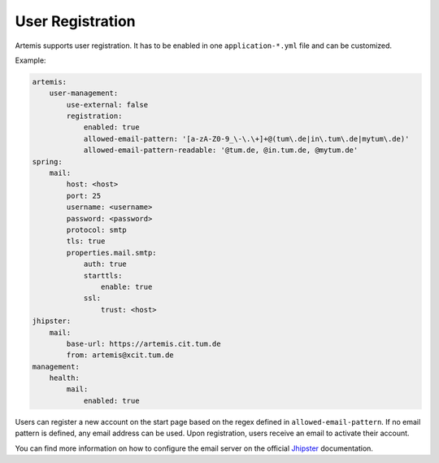 User Registration
=================

Artemis supports user registration. It has to be enabled in one ``application-*.yml`` file and can be customized.

Example:

.. code:: yaml

    artemis:
        user-management:
            use-external: false
            registration:
                enabled: true
                allowed-email-pattern: '[a-zA-Z0-9_\-\.\+]+@(tum\.de|in\.tum\.de|mytum\.de)'
                allowed-email-pattern-readable: '@tum.de, @in.tum.de, @mytum.de'
    spring:
        mail:
            host: <host>
            port: 25
            username: <username>
            password: <password>
            protocol: smtp
            tls: true
            properties.mail.smtp:
                auth: true
                starttls:
                    enable: true
                ssl:
                    trust: <host>
    jhipster:
        mail:
            base-url: https://artemis.cit.tum.de
            from: artemis@xcit.tum.de
    management:
        health:
            mail:
                enabled: true

Users can register a new account on the start page based on the regex defined in ``allowed-email-pattern``.
If no email pattern is defined, any email address can be used.
Upon registration, users receive an email to activate their account.

You can find more information on how to configure the email server on the official
`Jhipster <https://www.jhipster.tech/tips/011_tip_configuring_email_in_jhipster.html>`__
documentation.
